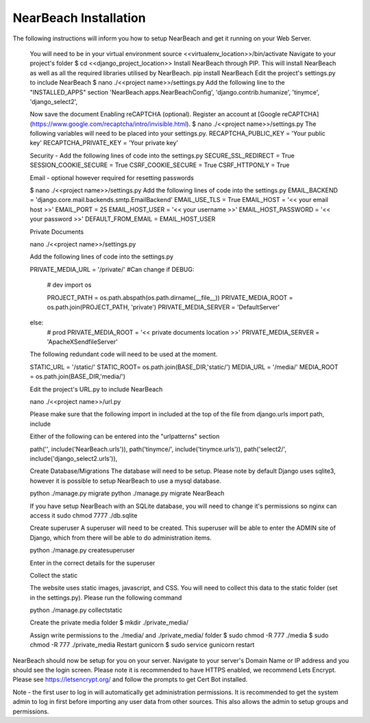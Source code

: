 NearBeach Installation
======================

The following instructions will inform you how to setup NearBeach and get it running on your Web Server.

    You will need to be in your virtual environment
    source <<virtualenv_location>>/bin/activate
    Navigate to your project's folder
    $ cd <<django_project_location>>
    Install NearBeach through PIP. This will install NearBeach as well as all the required libraries utilised by NearBeach.
    pip install NearBeach
    Edit the project's settings.py to include NearBeach
    $ nano ./<<project name>>/settings.py
    Add the following line to the "INSTALLED_APPS" section
    'NearBeach.apps.NearBeachConfig',
    'django.contrib.humanize',
    'tinymce',
    'django_select2',


    Now save the document
    Enabling reCAPTCHA (optional). Register an account at [Google reCAPTCHA](https://www.google.com/recaptcha/intro/invisible.html).
    $ nano ./<<project name>>/settings.py
    The following variables will need to be placed into your settings.py.
    RECAPTCHA_PUBLIC_KEY = 'Your public key'
    RECAPTCHA_PRIVATE_KEY = 'Your private key'

    Security - Add the following lines of code into the settings.py
    SECURE_SSL_REDIRECT = True
    SESSION_COOKIE_SECURE = True
    CSRF_COOKIE_SECURE = True
    CSRF_HTTPONLY = True

    Email - optional however required for resetting passwords

    $ nano ./<<project name>>/settings.py
    Add the following lines of code into the settings.py
    EMAIL_BACKEND = 'django.core.mail.backends.smtp.EmailBackend'
    EMAIL_USE_TLS = True
    EMAIL_HOST = '<< your email host >>'
    EMAIL_PORT = 25
    EMAIL_HOST_USER = '<< your username >>'
    EMAIL_HOST_PASSWORD = '<< your password >>'
    DEFAULT_FROM_EMAIL = EMAIL_HOST_USER

    Private Documents

    nano ./<<project name>>/settings.py

    Add the following lines of code into the settings.py

    PRIVATE_MEDIA_URL = '/private/' #Can change
    if DEBUG:
        # dev
        import os

        PROJECT_PATH = os.path.abspath(os.path.dirname(__file__))
        PRIVATE_MEDIA_ROOT = os.path.join(PROJECT_PATH, 'private')
        PRIVATE_MEDIA_SERVER = 'DefaultServer'
    else:
        # prod
        PRIVATE_MEDIA_ROOT = '<< private documents location >>'
        PRIVATE_MEDIA_SERVER = 'ApacheXSendfileServer'

    The following redundant code will need to be used at the moment.

    STATIC_URL = '/static/'
    STATIC_ROOT= os.path.join(BASE_DIR,'static/')
    MEDIA_URL = '/media/'
    MEDIA_ROOT = os.path.join(BASE_DIR,'media/')

    Edit the project's URL.py to include NearBeach

    nano ./<<project name>>/url.py

    Please make sure that the following import in included at the top of the file
    from django.urls import path, include

    Either of the following can be entered into the "urlpatterns" section

    path('', include('NearBeach.urls')),
    path('tinymce/', include('tinymce.urls')),
    path('select2/', include('django_select2.urls')),

    Create Database/Migrations
    The database will need to be setup. Please note by default Django uses sqlite3, however it is possible to setup NearBeach to use a mysql database.

    python ./manage.py migrate
    python ./manage.py migrate NearBeach

    If you have setup NearBeach with an SQLite database, you will need to change it's permissions so nginx can access it
    sudo chmod 7777 ./db.sqlite

    Create superuser
    A superuser will need to be created. This superuser will be able to enter the ADMIN site of Django, which from there will be able to do administration items.

    python ./manage.py createsuperuser

    Enter in the correct details for the superuser


    Collect the static

    The website uses static images, javascript, and CSS. You will need to collect this data to the static folder (set in the settings.py). Please run the following command

    python ./manage.py collectstatic


    Create the private media folder
    $ mkdir ./private_media/

    Assign write permissions to the ./media/ and ./private_media/ folder
    $ sudo chmod -R 777 ./media
    $ sudo chmod -R 777 ./private_media
    Restart gunicorn
    $ sudo service gunicorn restart

NearBeach should now be setup for you on your server. Navigate to your server's Domain Name or IP address and you should see the login screen. Please note it is recommended to have HTTPS enabled, we recommend Lets Encrypt. Please see https://letsencrypt.org/ and follow the prompts to get Cert Bot installed.


Note - the first user to log in will automatically get administration permissions. It is recommended to get the system admin to log in first before importing any user data from other sources. This also allows the admin to setup groups and permissions.